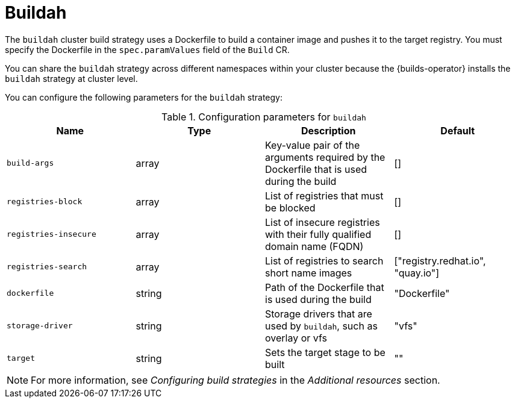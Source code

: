 // This module is included in the following assembly:
//
// * about/build-strategies.adoc

:_mod-docs-content-type: REFERENCE
[id="about-buildah_{context}"]
= Buildah

[role="_abstract"] 

The `buildah` cluster build strategy uses a Dockerfile to build a container image and pushes it to the target registry. You must specify the Dockerfile in the `spec.paramValues` field of the `Build` CR.

You can share the `buildah` strategy across different namespaces within your cluster because the {builds-operator} installs the `buildah` strategy at cluster level. 

You can configure the following parameters for the `buildah` strategy:

.Configuration parameters for `buildah`
[options="header"]
|===

| Name | Type | Description | Default

| `build-args` | array | Key-value pair of the arguments required by the Dockerfile that is used during the build | []

| `registries-block` | array | List of registries that must be blocked | []

| `registries-insecure` | array | List of insecure registries with their fully qualified domain name (FQDN) | []

| `registries-search` | array | List of registries to search short name images | ["registry.redhat.io", "quay.io"]

| `dockerfile` | string | Path of the Dockerfile that is used during the build | "Dockerfile"

| `storage-driver` | string | Storage drivers that are used by `buildah`, such as overlay or vfs | "vfs"

| `target` | string | Sets the target stage to be built | ""
|===

[NOTE]
====
For more information, see _Configuring build strategies_ in the _Additional resources_ section.
====